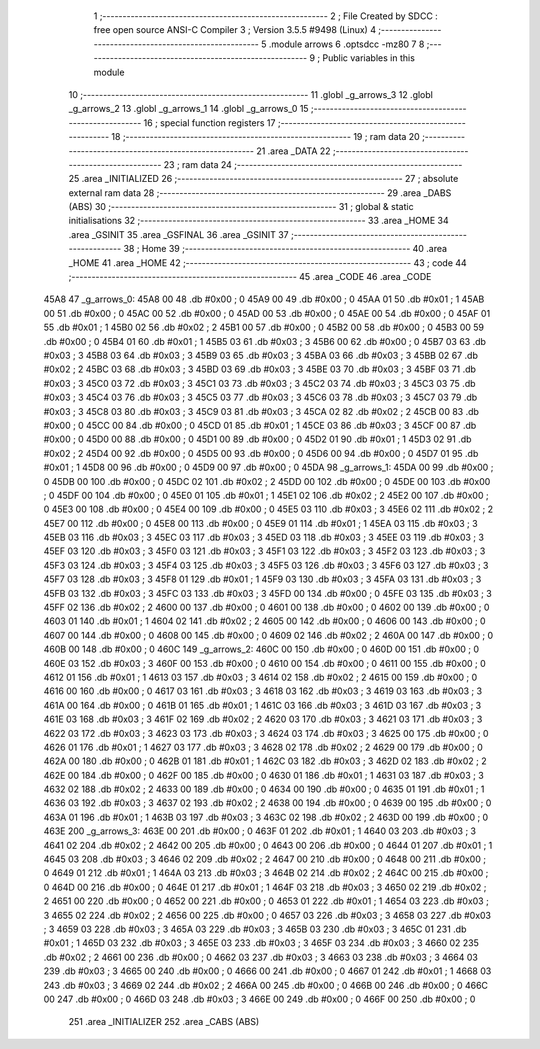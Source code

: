                               1 ;--------------------------------------------------------
                              2 ; File Created by SDCC : free open source ANSI-C Compiler
                              3 ; Version 3.5.5 #9498 (Linux)
                              4 ;--------------------------------------------------------
                              5 	.module arrows
                              6 	.optsdcc -mz80
                              7 	
                              8 ;--------------------------------------------------------
                              9 ; Public variables in this module
                             10 ;--------------------------------------------------------
                             11 	.globl _g_arrows_3
                             12 	.globl _g_arrows_2
                             13 	.globl _g_arrows_1
                             14 	.globl _g_arrows_0
                             15 ;--------------------------------------------------------
                             16 ; special function registers
                             17 ;--------------------------------------------------------
                             18 ;--------------------------------------------------------
                             19 ; ram data
                             20 ;--------------------------------------------------------
                             21 	.area _DATA
                             22 ;--------------------------------------------------------
                             23 ; ram data
                             24 ;--------------------------------------------------------
                             25 	.area _INITIALIZED
                             26 ;--------------------------------------------------------
                             27 ; absolute external ram data
                             28 ;--------------------------------------------------------
                             29 	.area _DABS (ABS)
                             30 ;--------------------------------------------------------
                             31 ; global & static initialisations
                             32 ;--------------------------------------------------------
                             33 	.area _HOME
                             34 	.area _GSINIT
                             35 	.area _GSFINAL
                             36 	.area _GSINIT
                             37 ;--------------------------------------------------------
                             38 ; Home
                             39 ;--------------------------------------------------------
                             40 	.area _HOME
                             41 	.area _HOME
                             42 ;--------------------------------------------------------
                             43 ; code
                             44 ;--------------------------------------------------------
                             45 	.area _CODE
                             46 	.area _CODE
   45A8                      47 _g_arrows_0:
   45A8 00                   48 	.db #0x00	; 0
   45A9 00                   49 	.db #0x00	; 0
   45AA 01                   50 	.db #0x01	; 1
   45AB 00                   51 	.db #0x00	; 0
   45AC 00                   52 	.db #0x00	; 0
   45AD 00                   53 	.db #0x00	; 0
   45AE 00                   54 	.db #0x00	; 0
   45AF 01                   55 	.db #0x01	; 1
   45B0 02                   56 	.db #0x02	; 2
   45B1 00                   57 	.db #0x00	; 0
   45B2 00                   58 	.db #0x00	; 0
   45B3 00                   59 	.db #0x00	; 0
   45B4 01                   60 	.db #0x01	; 1
   45B5 03                   61 	.db #0x03	; 3
   45B6 00                   62 	.db #0x00	; 0
   45B7 03                   63 	.db #0x03	; 3
   45B8 03                   64 	.db #0x03	; 3
   45B9 03                   65 	.db #0x03	; 3
   45BA 03                   66 	.db #0x03	; 3
   45BB 02                   67 	.db #0x02	; 2
   45BC 03                   68 	.db #0x03	; 3
   45BD 03                   69 	.db #0x03	; 3
   45BE 03                   70 	.db #0x03	; 3
   45BF 03                   71 	.db #0x03	; 3
   45C0 03                   72 	.db #0x03	; 3
   45C1 03                   73 	.db #0x03	; 3
   45C2 03                   74 	.db #0x03	; 3
   45C3 03                   75 	.db #0x03	; 3
   45C4 03                   76 	.db #0x03	; 3
   45C5 03                   77 	.db #0x03	; 3
   45C6 03                   78 	.db #0x03	; 3
   45C7 03                   79 	.db #0x03	; 3
   45C8 03                   80 	.db #0x03	; 3
   45C9 03                   81 	.db #0x03	; 3
   45CA 02                   82 	.db #0x02	; 2
   45CB 00                   83 	.db #0x00	; 0
   45CC 00                   84 	.db #0x00	; 0
   45CD 01                   85 	.db #0x01	; 1
   45CE 03                   86 	.db #0x03	; 3
   45CF 00                   87 	.db #0x00	; 0
   45D0 00                   88 	.db #0x00	; 0
   45D1 00                   89 	.db #0x00	; 0
   45D2 01                   90 	.db #0x01	; 1
   45D3 02                   91 	.db #0x02	; 2
   45D4 00                   92 	.db #0x00	; 0
   45D5 00                   93 	.db #0x00	; 0
   45D6 00                   94 	.db #0x00	; 0
   45D7 01                   95 	.db #0x01	; 1
   45D8 00                   96 	.db #0x00	; 0
   45D9 00                   97 	.db #0x00	; 0
   45DA                      98 _g_arrows_1:
   45DA 00                   99 	.db #0x00	; 0
   45DB 00                  100 	.db #0x00	; 0
   45DC 02                  101 	.db #0x02	; 2
   45DD 00                  102 	.db #0x00	; 0
   45DE 00                  103 	.db #0x00	; 0
   45DF 00                  104 	.db #0x00	; 0
   45E0 01                  105 	.db #0x01	; 1
   45E1 02                  106 	.db #0x02	; 2
   45E2 00                  107 	.db #0x00	; 0
   45E3 00                  108 	.db #0x00	; 0
   45E4 00                  109 	.db #0x00	; 0
   45E5 03                  110 	.db #0x03	; 3
   45E6 02                  111 	.db #0x02	; 2
   45E7 00                  112 	.db #0x00	; 0
   45E8 00                  113 	.db #0x00	; 0
   45E9 01                  114 	.db #0x01	; 1
   45EA 03                  115 	.db #0x03	; 3
   45EB 03                  116 	.db #0x03	; 3
   45EC 03                  117 	.db #0x03	; 3
   45ED 03                  118 	.db #0x03	; 3
   45EE 03                  119 	.db #0x03	; 3
   45EF 03                  120 	.db #0x03	; 3
   45F0 03                  121 	.db #0x03	; 3
   45F1 03                  122 	.db #0x03	; 3
   45F2 03                  123 	.db #0x03	; 3
   45F3 03                  124 	.db #0x03	; 3
   45F4 03                  125 	.db #0x03	; 3
   45F5 03                  126 	.db #0x03	; 3
   45F6 03                  127 	.db #0x03	; 3
   45F7 03                  128 	.db #0x03	; 3
   45F8 01                  129 	.db #0x01	; 1
   45F9 03                  130 	.db #0x03	; 3
   45FA 03                  131 	.db #0x03	; 3
   45FB 03                  132 	.db #0x03	; 3
   45FC 03                  133 	.db #0x03	; 3
   45FD 00                  134 	.db #0x00	; 0
   45FE 03                  135 	.db #0x03	; 3
   45FF 02                  136 	.db #0x02	; 2
   4600 00                  137 	.db #0x00	; 0
   4601 00                  138 	.db #0x00	; 0
   4602 00                  139 	.db #0x00	; 0
   4603 01                  140 	.db #0x01	; 1
   4604 02                  141 	.db #0x02	; 2
   4605 00                  142 	.db #0x00	; 0
   4606 00                  143 	.db #0x00	; 0
   4607 00                  144 	.db #0x00	; 0
   4608 00                  145 	.db #0x00	; 0
   4609 02                  146 	.db #0x02	; 2
   460A 00                  147 	.db #0x00	; 0
   460B 00                  148 	.db #0x00	; 0
   460C                     149 _g_arrows_2:
   460C 00                  150 	.db #0x00	; 0
   460D 00                  151 	.db #0x00	; 0
   460E 03                  152 	.db #0x03	; 3
   460F 00                  153 	.db #0x00	; 0
   4610 00                  154 	.db #0x00	; 0
   4611 00                  155 	.db #0x00	; 0
   4612 01                  156 	.db #0x01	; 1
   4613 03                  157 	.db #0x03	; 3
   4614 02                  158 	.db #0x02	; 2
   4615 00                  159 	.db #0x00	; 0
   4616 00                  160 	.db #0x00	; 0
   4617 03                  161 	.db #0x03	; 3
   4618 03                  162 	.db #0x03	; 3
   4619 03                  163 	.db #0x03	; 3
   461A 00                  164 	.db #0x00	; 0
   461B 01                  165 	.db #0x01	; 1
   461C 03                  166 	.db #0x03	; 3
   461D 03                  167 	.db #0x03	; 3
   461E 03                  168 	.db #0x03	; 3
   461F 02                  169 	.db #0x02	; 2
   4620 03                  170 	.db #0x03	; 3
   4621 03                  171 	.db #0x03	; 3
   4622 03                  172 	.db #0x03	; 3
   4623 03                  173 	.db #0x03	; 3
   4624 03                  174 	.db #0x03	; 3
   4625 00                  175 	.db #0x00	; 0
   4626 01                  176 	.db #0x01	; 1
   4627 03                  177 	.db #0x03	; 3
   4628 02                  178 	.db #0x02	; 2
   4629 00                  179 	.db #0x00	; 0
   462A 00                  180 	.db #0x00	; 0
   462B 01                  181 	.db #0x01	; 1
   462C 03                  182 	.db #0x03	; 3
   462D 02                  183 	.db #0x02	; 2
   462E 00                  184 	.db #0x00	; 0
   462F 00                  185 	.db #0x00	; 0
   4630 01                  186 	.db #0x01	; 1
   4631 03                  187 	.db #0x03	; 3
   4632 02                  188 	.db #0x02	; 2
   4633 00                  189 	.db #0x00	; 0
   4634 00                  190 	.db #0x00	; 0
   4635 01                  191 	.db #0x01	; 1
   4636 03                  192 	.db #0x03	; 3
   4637 02                  193 	.db #0x02	; 2
   4638 00                  194 	.db #0x00	; 0
   4639 00                  195 	.db #0x00	; 0
   463A 01                  196 	.db #0x01	; 1
   463B 03                  197 	.db #0x03	; 3
   463C 02                  198 	.db #0x02	; 2
   463D 00                  199 	.db #0x00	; 0
   463E                     200 _g_arrows_3:
   463E 00                  201 	.db #0x00	; 0
   463F 01                  202 	.db #0x01	; 1
   4640 03                  203 	.db #0x03	; 3
   4641 02                  204 	.db #0x02	; 2
   4642 00                  205 	.db #0x00	; 0
   4643 00                  206 	.db #0x00	; 0
   4644 01                  207 	.db #0x01	; 1
   4645 03                  208 	.db #0x03	; 3
   4646 02                  209 	.db #0x02	; 2
   4647 00                  210 	.db #0x00	; 0
   4648 00                  211 	.db #0x00	; 0
   4649 01                  212 	.db #0x01	; 1
   464A 03                  213 	.db #0x03	; 3
   464B 02                  214 	.db #0x02	; 2
   464C 00                  215 	.db #0x00	; 0
   464D 00                  216 	.db #0x00	; 0
   464E 01                  217 	.db #0x01	; 1
   464F 03                  218 	.db #0x03	; 3
   4650 02                  219 	.db #0x02	; 2
   4651 00                  220 	.db #0x00	; 0
   4652 00                  221 	.db #0x00	; 0
   4653 01                  222 	.db #0x01	; 1
   4654 03                  223 	.db #0x03	; 3
   4655 02                  224 	.db #0x02	; 2
   4656 00                  225 	.db #0x00	; 0
   4657 03                  226 	.db #0x03	; 3
   4658 03                  227 	.db #0x03	; 3
   4659 03                  228 	.db #0x03	; 3
   465A 03                  229 	.db #0x03	; 3
   465B 03                  230 	.db #0x03	; 3
   465C 01                  231 	.db #0x01	; 1
   465D 03                  232 	.db #0x03	; 3
   465E 03                  233 	.db #0x03	; 3
   465F 03                  234 	.db #0x03	; 3
   4660 02                  235 	.db #0x02	; 2
   4661 00                  236 	.db #0x00	; 0
   4662 03                  237 	.db #0x03	; 3
   4663 03                  238 	.db #0x03	; 3
   4664 03                  239 	.db #0x03	; 3
   4665 00                  240 	.db #0x00	; 0
   4666 00                  241 	.db #0x00	; 0
   4667 01                  242 	.db #0x01	; 1
   4668 03                  243 	.db #0x03	; 3
   4669 02                  244 	.db #0x02	; 2
   466A 00                  245 	.db #0x00	; 0
   466B 00                  246 	.db #0x00	; 0
   466C 00                  247 	.db #0x00	; 0
   466D 03                  248 	.db #0x03	; 3
   466E 00                  249 	.db #0x00	; 0
   466F 00                  250 	.db #0x00	; 0
                            251 	.area _INITIALIZER
                            252 	.area _CABS (ABS)
